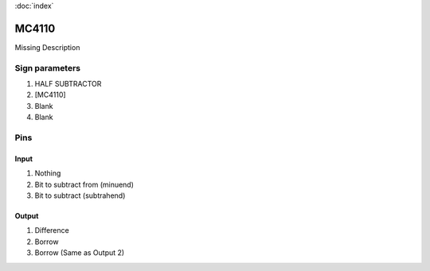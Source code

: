 :doc:`index`

======
MC4110
======

Missing Description

Sign parameters
===============

#. HALF SUBTRACTOR
#. [MC4110]
#. Blank
#. Blank

Pins
====

Input
-----

#. Nothing
#. Bit to subtract from (minuend)
#. Bit to subtract (subtrahend)

Output
------

#. Difference
#. Borrow
#. Borrow (Same as Output 2)

